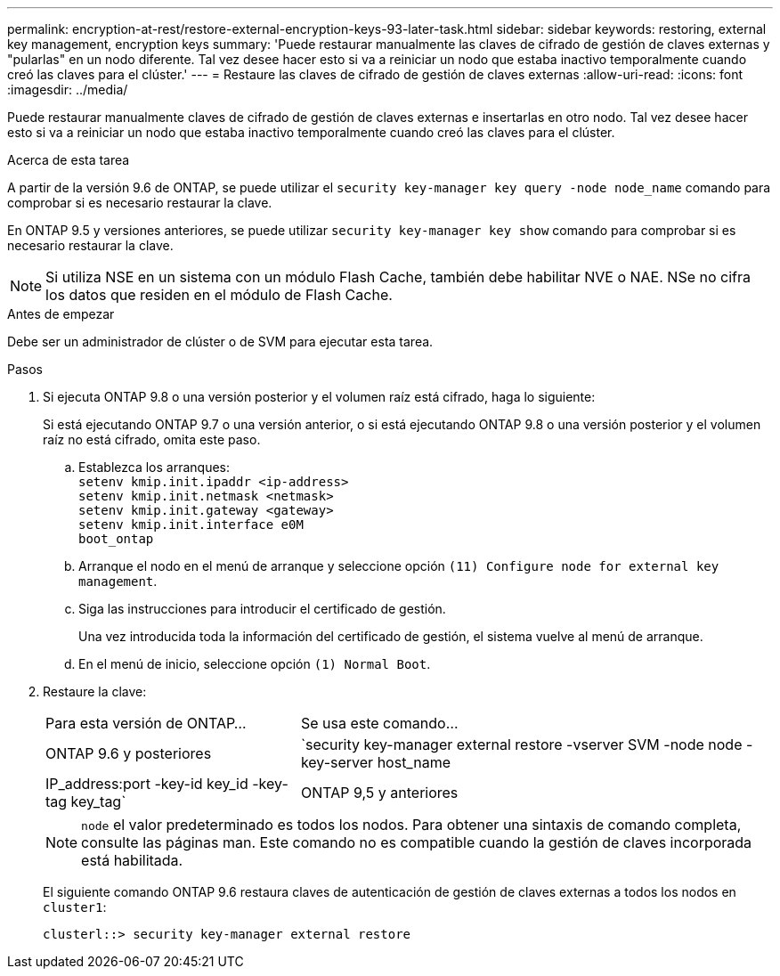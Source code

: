 ---
permalink: encryption-at-rest/restore-external-encryption-keys-93-later-task.html 
sidebar: sidebar 
keywords: restoring, external key management, encryption keys 
summary: 'Puede restaurar manualmente las claves de cifrado de gestión de claves externas y "pularlas" en un nodo diferente. Tal vez desee hacer esto si va a reiniciar un nodo que estaba inactivo temporalmente cuando creó las claves para el clúster.' 
---
= Restaure las claves de cifrado de gestión de claves externas
:allow-uri-read: 
:icons: font
:imagesdir: ../media/


[role="lead"]
Puede restaurar manualmente claves de cifrado de gestión de claves externas e insertarlas en otro nodo. Tal vez desee hacer esto si va a reiniciar un nodo que estaba inactivo temporalmente cuando creó las claves para el clúster.

.Acerca de esta tarea
A partir de la versión 9.6 de ONTAP, se puede utilizar el `security key-manager key query -node node_name` comando para comprobar si es necesario restaurar la clave.

En ONTAP 9.5 y versiones anteriores, se puede utilizar `security key-manager key show` comando para comprobar si es necesario restaurar la clave.


NOTE: Si utiliza NSE en un sistema con un módulo Flash Cache, también debe habilitar NVE o NAE. NSe no cifra los datos que residen en el módulo de Flash Cache.

.Antes de empezar
Debe ser un administrador de clúster o de SVM para ejecutar esta tarea.

.Pasos
. Si ejecuta ONTAP 9.8 o una versión posterior y el volumen raíz está cifrado, haga lo siguiente:
+
Si está ejecutando ONTAP 9.7 o una versión anterior, o si está ejecutando ONTAP 9.8 o una versión posterior y el volumen raíz no está cifrado, omita este paso.

+
.. Establezca los arranques:
 +
`setenv kmip.init.ipaddr <ip-address>`
 +
`setenv kmip.init.netmask <netmask>`
 +
`setenv kmip.init.gateway <gateway>`
 +
`setenv kmip.init.interface e0M`
 +
`boot_ontap`
.. Arranque el nodo en el menú de arranque y seleccione opción `(11) Configure node for external key management`.
.. Siga las instrucciones para introducir el certificado de gestión.
+
Una vez introducida toda la información del certificado de gestión, el sistema vuelve al menú de arranque.

.. En el menú de inicio, seleccione opción `(1) Normal Boot`.


. Restaure la clave:
+
[cols="35,65"]
|===


| Para esta versión de ONTAP... | Se usa este comando... 


 a| 
ONTAP 9.6 y posteriores
 a| 
`security key-manager external restore -vserver SVM -node node -key-server host_name|IP_address:port -key-id key_id -key-tag key_tag`



 a| 
ONTAP 9,5 y anteriores
 a| 
`security key-manager restore -node node -address IP_address -key-id key_id -key-tag key_tag`

|===
+
[NOTE]
====
`node` el valor predeterminado es todos los nodos. Para obtener una sintaxis de comando completa, consulte las páginas man. Este comando no es compatible cuando la gestión de claves incorporada está habilitada.

====
+
El siguiente comando ONTAP 9.6 restaura claves de autenticación de gestión de claves externas a todos los nodos en `cluster1`:

+
[listing]
----
clusterl::> security key-manager external restore
----

